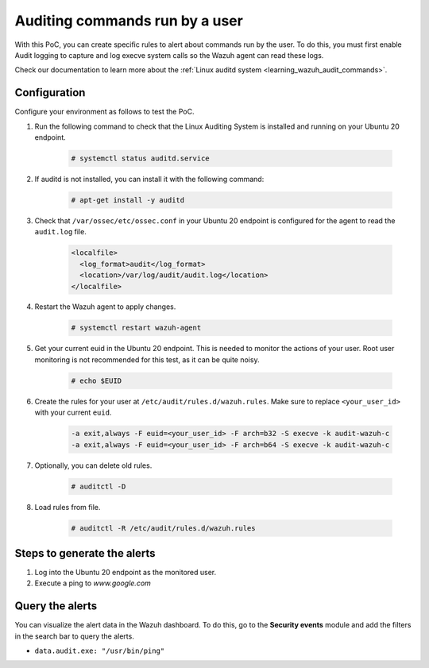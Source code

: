 .. meta::
  :description: In this proof of concept, you create specific rules to alert about commands run by the user. Learn more about it in our documentation.

.. _poc_audit_commands:

Auditing commands run by a user
===============================

With this PoC, you can create specific rules to alert about commands run by the user. To do this, you must first enable Audit logging to capture and log execve system calls so the Wazuh agent can read these logs.

Check our documentation to learn more about the :ref:`Linux auditd system <learning_wazuh_audit_commands>`. 

Configuration
-------------

Configure your environment as follows to test the PoC.

#. Run the following command to check that the Linux Auditing System is installed and running on your Ubuntu 20 endpoint.

    .. code-block:: console

      # systemctl status auditd.service

#. If auditd is not installed, you can install it with the following command:

    .. code-block:: console

      # apt-get install -y auditd

#. Check that ``/var/ossec/etc/ossec.conf`` in your Ubuntu 20 endpoint is configured for the agent to read the ``audit.log`` file.

    .. code-block:: XML

      <localfile>
        <log_format>audit</log_format>
        <location>/var/log/audit/audit.log</location>
      </localfile>

#. Restart the Wazuh agent to apply changes.

    .. code-block:: console

        # systemctl restart wazuh-agent      

#. Get your current euid in the Ubuntu 20 endpoint. This is needed to monitor the actions of your user. Root user monitoring is not recommended for this test, as it can be quite noisy.

    .. code-block:: console

      # echo $EUID

#. Create the rules for your user at ``/etc/audit/rules.d/wazuh.rules``. Make sure to replace ``<your_user_id>`` with your current ``euid``.

    .. code-block:: XML

       -a exit,always -F euid=<your_user_id> -F arch=b32 -S execve -k audit-wazuh-c
       -a exit,always -F euid=<your_user_id> -F arch=b64 -S execve -k audit-wazuh-c

#. Optionally, you can delete old rules.

    .. code-block:: console

        # auditctl -D

#. Load rules from file.

    .. code-block:: console

        # auditctl -R /etc/audit/rules.d/wazuh.rules


Steps to generate the alerts
----------------------------

#. Log into the Ubuntu 20 endpoint as the monitored user.

#. Execute a ping to *www.google.com*

Query the alerts
----------------

You can visualize the alert data in the Wazuh dashboard. To do this, go to the **Security events** module and add the filters in the search bar to query the alerts.

* ``data.audit.exe: "/usr/bin/ping"``


.. thumbnail:: ../images/poc/Auditing-commands-run-by-a-user.png
          :title: Auditing commands run by a user
          :align: center
          :wrap_image: No
